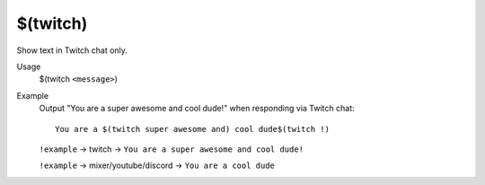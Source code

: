 $(twitch)
=========

Show text in Twitch chat only.

Usage
    $(twitch ``<message>``)

Example
    Output "You are a super awesome and cool dude!" when responding via Twitch chat::

        You are a $(twitch super awesome and) cool dude$(twitch !)

    ``!example`` -> twitch -> ``You are a super awesome and cool dude!``

    ``!example`` -> mixer/youtube/discord -> ``You are a cool dude``
